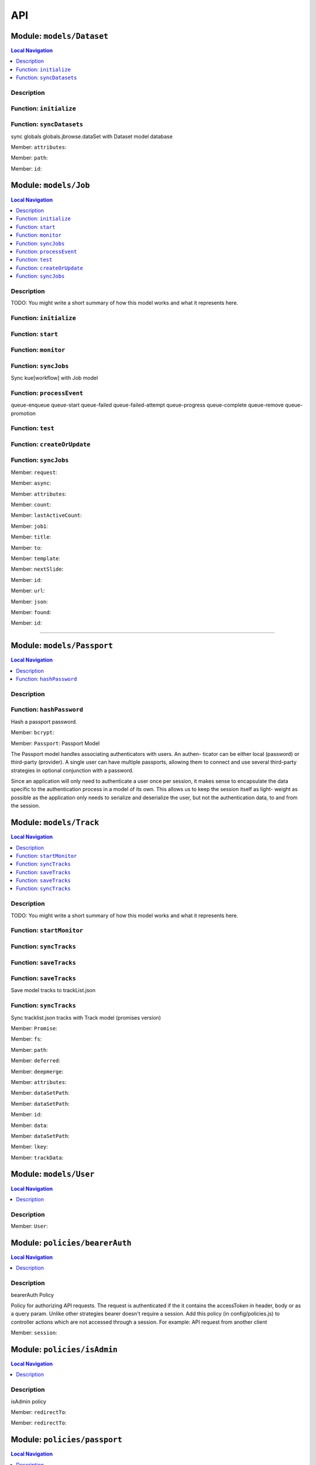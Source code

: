 ***
API
***

Module: ``models/Dataset``
**************************


.. contents:: Local Navigation
   :local:

   
Description
===========




.. _module-models_Dataset.initialize:


Function: ``initialize``
========================



.. js:function:: initialize()

    
    
.. _module-models_Dataset.syncDatasets:


Function: ``syncDatasets``
==========================

sync globals globals.jbrowse.dataSet with Dataset model database

.. js:function:: syncDatasets()

    
    :return addTrackJson.indexAnonym$8: sync globals globals.jbrowse.dataSet with Dataset model database
    

.. _module-models_Dataset.attributes:

Member: ``attributes``: 

.. _module-models_Dataset.path:

Member: ``path``: 

.. _module-models_Dataset.id:

Member: ``id``: 



.. raw:: html

   <hr size=10>

Module: ``models/Job``
**********************


.. contents:: Local Navigation
   :local:

   
Description
===========

TODO: You might write a short summary of how this model works and what it represents here.


.. _module-models_Job.initialize:


Function: ``initialize``
========================



.. js:function:: initialize()

    
    
.. _module-models_Job.start:


Function: ``start``
===================



.. js:function:: start()

    
    
.. _module-models_Job.monitor:


Function: ``monitor``
=====================



.. js:function:: monitor()

    
    
.. _module-models_Job.syncJobs:


Function: ``syncJobs``
======================

Sync kue[workflow] with Job model

.. js:function:: syncJobs()

    
    
.. _module-models_Job.processEvent:


Function: ``processEvent``
==========================

queue-enqueue
queue-start
queue-failed
queue-failed-attempt
queue-progress
queue-complete
queue-remove
queue-promotion

.. js:function:: processEvent(event, id, data)

    
    :param type event: queue-enqueue
    queue-start
    queue-failed
    queue-failed-attempt
    queue-progress
    queue-complete
    queue-remove
    queue-promotion
    :param type id: queue-enqueue
    queue-start
    queue-failed
    queue-failed-attempt
    queue-progress
    queue-complete
    queue-remove
    queue-promotion
    :param type data: queue-enqueue
    queue-start
    queue-failed
    queue-failed-attempt
    queue-progress
    queue-complete
    queue-remove
    queue-promotion
    :return undefined: queue-enqueue
    queue-start
    queue-failed
    queue-failed-attempt
    queue-progress
    queue-complete
    queue-remove
    queue-promotion
    
.. _module-models_Job.test:


Function: ``test``
==================



.. js:function:: test()

    
    
.. _module-models_Job.createOrUpdate:


Function: ``createOrUpdate``
============================



.. js:function:: createOrUpdate()

    
    
.. _module-models_Job.syncJobs:


Function: ``syncJobs``
======================



.. js:function:: syncJobs()

    
    

.. _module-models_Job.request:

Member: ``request``: 

.. _module-models_Job.async:

Member: ``async``: 

.. _module-models_Job.attributes:

Member: ``attributes``: 

.. _module-models_Job.count:

Member: ``count``: 

.. _module-models_Job.lastActiveCount:

Member: ``lastActiveCount``: 

.. _module-models_Job.job1:

Member: ``job1``: 

.. _module-models_Job.title:

Member: ``title``: 

.. _module-models_Job.to:

Member: ``to``: 

.. _module-models_Job.template:

Member: ``template``: 

.. _module-models_Job.nextSlide:

Member: ``nextSlide``: 

.. _module-models_Job.id:

Member: ``id``: 

.. _module-models_Job.url:

Member: ``url``: 

.. _module-models_Job.json:

Member: ``json``: 

.. _module-models_Job.found:

Member: ``found``: 

.. _module-models_Job.id:

Member: ``id``: 




----------

Module: ``models/Passport``
***************************


.. contents:: Local Navigation
   :local:

   
Description
===========




.. _module-models_Passport.hashPassword:


Function: ``hashPassword``
==========================

Hash a passport password.

.. js:function:: hashPassword(password, next)

    
    :param Object password: Hash a passport password.
    :param function next: Hash a passport password.
    

.. _module-models_Passport.bcrypt:

Member: ``bcrypt``: 

.. _module-models_Passport.Passport:

Member: ``Passport``: Passport Model

The Passport model handles associating authenticators with users. An authen-
ticator can be either local (password) or third-party (provider). A single
user can have multiple passports, allowing them to connect and use several
third-party strategies in optional conjunction with a password.

Since an application will only need to authenticate a user once per session,
it makes sense to encapsulate the data specific to the authentication process
in a model of its own. This allows us to keep the session itself as light-
weight as possible as the application only needs to serialize and deserialize
the user, but not the authentication data, to and from the session.





Module: ``models/Track``
************************


.. contents:: Local Navigation
   :local:

   
Description
===========

TODO: You might write a short summary of how this model works and what it represents here.


.. _module-models_Track.startMonitor:


Function: ``startMonitor``
==========================



.. js:function:: startMonitor()

    
    
.. _module-models_Track.syncTracks:


Function: ``syncTracks``
========================



.. js:function:: syncTracks()

    
    
.. _module-models_Track.saveTracks:


Function: ``saveTracks``
========================



.. js:function:: saveTracks()

    
    
.. _module-models_Track.saveTracks:


Function: ``saveTracks``
========================

Save model tracks to trackList.json

.. js:function:: saveTracks(dataSet,)

    
    :param type dataSet,: if dataset is not defined, all models are committed.
    :return undefined: Save model tracks to trackList.json
    
.. _module-models_Track.syncTracks:


Function: ``syncTracks``
========================

Sync tracklist.json tracks with Track model (promises version)

.. js:function:: syncTracks(req, res, next)

    
    :param type req: Sync tracklist.json tracks with Track model (promises version)
    :param type res: Sync tracklist.json tracks with Track model (promises version)
    :param type next: Sync tracklist.json tracks with Track model (promises version)
    :return addTrackJson.indexAnonym$8: Sync tracklist.json tracks with Track model (promises version)
    

.. _module-models_Track.Promise:

Member: ``Promise``: 

.. _module-models_Track.fs:

Member: ``fs``: 

.. _module-models_Track.path:

Member: ``path``: 

.. _module-models_Track.deferred:

Member: ``deferred``: 

.. _module-models_Track.deepmerge:

Member: ``deepmerge``: 

.. _module-models_Track.attributes:

Member: ``attributes``: 

.. _module-models_Track.dataSetPath:

Member: ``dataSetPath``: 

.. _module-models_Track.dataSetPath:

Member: ``dataSetPath``: 

.. _module-models_Track.id:

Member: ``id``: 

.. _module-models_Track.data:

Member: ``data``: 

.. _module-models_Track.dataSetPath:

Member: ``dataSetPath``: 

.. _module-models_Track.lkey:

Member: ``lkey``: 

.. _module-models_Track.trackData:

Member: ``trackData``: 





Module: ``models/User``
***********************


.. contents:: Local Navigation
   :local:

   
Description
===========





.. _module-models_User.User:

Member: ``User``: 





Module: ``policies/bearerAuth``
*******************************


.. contents:: Local Navigation
   :local:

   
Description
===========

bearerAuth Policy

Policy for authorizing API requests. The request is authenticated if the 
it contains the accessToken in header, body or as a query param.
Unlike other strategies bearer doesn't require a session.
Add this policy (in config/policies.js) to controller actions which are not
accessed through a session. For example: API request from another client



.. _module-policies_bearerAuth.session:

Member: ``session``: 





Module: ``policies/isAdmin``
****************************


.. contents:: Local Navigation
   :local:

   
Description
===========

isAdmin policy



.. _module-policies_isAdmin.redirectTo:

Member: ``redirectTo``: 

.. _module-policies_isAdmin.redirectTo:

Member: ``redirectTo``: 





Module: ``policies/passport``
*****************************


.. contents:: Local Navigation
   :local:

   
Description
===========

Passport Middleware

Policy for Sails that initializes Passport.js and as well as its built-in
session support.

In a typical web application, the credentials used to authenticate a user
will only be transmitted during the login request. If authentication
succeeds, a session will be established and maintained via a cookie set in
the user's browser.

Each subsequent request will not contain credentials, but rather the unique
cookie that identifies the session. In order to support login sessions,
Passport will serialize and deserialize user instances to and from the
session.

For more information on the Passport.js middleware, check out:
http://passportjs.org/guide/configure/







Module: ``policies/sessionAuth``
********************************


.. contents:: Local Navigation
   :local:

   
Description
===========

Simple policy to allow any authenticated user
                Assumes that your login action in one of your controllers sets `req.session.authenticated = true;`







Module: ``services/jbRouteUtil``
********************************


.. contents:: Local Navigation
   :local:

   
Description
===========

This module provides functions to inject plugin routes and library routes
that are accessible by the client side.


.. _module-services_jbRouteUtil.addPluginRoutes:


Function: ``addPluginRoutes``
=============================

inject client-side plugins into the clinet plugin directory as routes.
handles submodules plugins too.

.. js:function:: addPluginRoutes()

    
    :return undefined: inject client-side plugins into the clinet plugin directory as routes.
    handles submodules plugins too.
    
.. _module-services_jbRouteUtil.addLibRoutes:


Function: ``addLibRoutes``
==========================

Add library routes

.. js:function:: addLibRoutes()

    
    
.. _module-services_jbRouteUtil.addRoute:


Function: ``addRoute``
======================

Add a route

.. js:function:: addRoute(params, module, route, target)

    
    :param type params: Add a route
    :param type module: Add a route
    :param type route: Add a route
    :param type target: Add a route
    :return undefined: Add a route
    

.. _module-services_jbRouteUtil.fs:

Member: ``fs``: 

.. _module-services_jbRouteUtil.glob:

Member: ``glob``: 

.. _module-services_jbRouteUtil.merge:

Member: ``merge``: 





Module: ``services/passport``
*****************************


.. contents:: Local Navigation
   :local:

   
Description
===========

Passport Service

A painless Passport.js service for your Sails app that is guaranteed to
Rock Your Socks™. It takes all the hassle out of setting up Passport.js by
encapsulating all the boring stuff in two functions:

  passport.endpoint()
  passport.callback()

The former sets up an endpoint (/auth/:provider) for redirecting a user to a
third-party provider for authentication, while the latter sets up a callback
endpoint (/auth/:provider/callback) for receiving the response from the
third-party provider. All you have to do is define in the configuration which
third-party providers you'd like to support. It's that easy!

Behind the scenes, the service stores all the data it needs within "Pass-
ports". These contain all the information required to associate a local user
with a profile from a third-party provider. This even holds true for the good
ol' password authentication scheme – the Authentication Service takes care of
encrypting passwords and storing them in Passports, allowing you to keep your
User model free of bloat.



.. _module-services_passport.provider:

Member: ``provider``: 

.. _module-services_passport.provider:

Member: ``provider``: 

.. _module-services_passport.identifier:

Member: ``identifier``: 

.. _module-services_passport.usernameField:

Member: ``usernameField``: 

.. _module-services_passport.Strategy:

Member: ``Strategy``: 

.. _module-services_passport.Strategy:

Member: ``Strategy``: 

.. _module-services_passport.callback:

Member: ``callback``: 

.. _module-services_passport.Strategy:

Member: ``Strategy``: 





